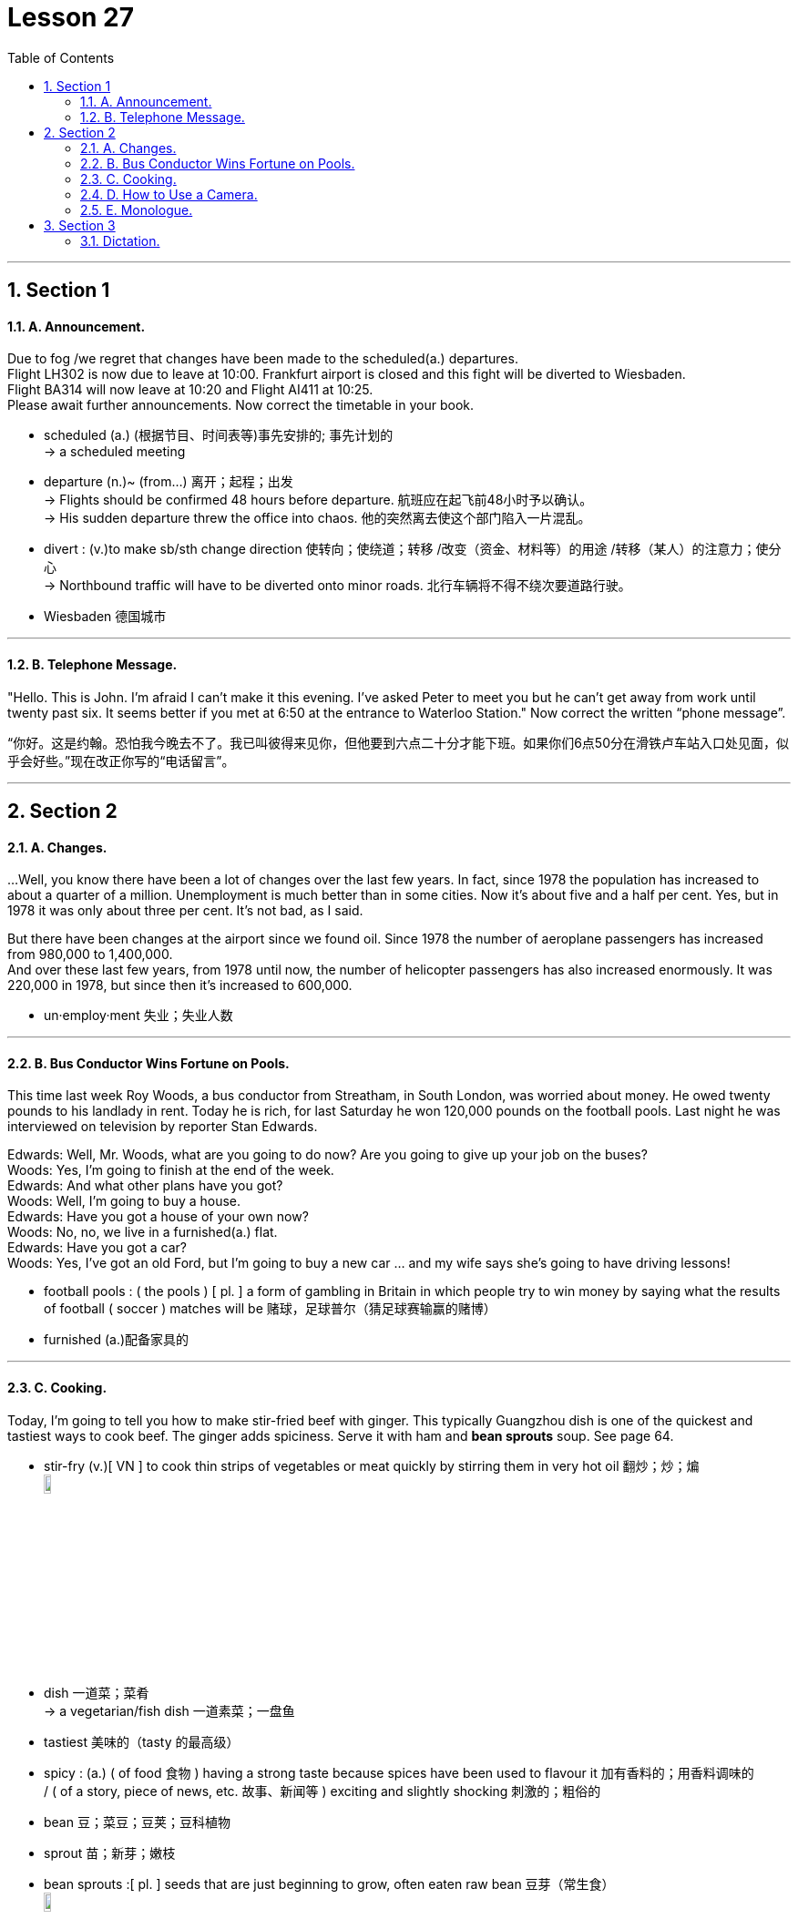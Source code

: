 
= Lesson 27
:toc: left
:toclevels: 3
:sectnums:
:stylesheet: ../../+ 000 eng选/美国高中历史教材 American History ： From Pre-Columbian to the New Millennium/myAdocCss.css

'''




== Section 1

==== A. Announcement.

Due to fog /we regret that changes have been made to the scheduled(a.) departures. +
Flight LH302 is now due to leave at 10:00. Frankfurt airport is closed and this fight will be diverted to Wiesbaden.  +
Flight BA314 will now leave at 10:20 and Flight AI411 at 10:25. +
Please await further announcements.
Now correct the timetable in your book.

[.my1]
====
- scheduled (a.) (根据节目、时间表等)事先安排的; 事先计划的 +
->  a scheduled meeting
- departure (n.)~ (from...)  离开；起程；出发 +
-> Flights should be confirmed 48 hours before departure. 航班应在起飞前48小时予以确认。 +
-> His sudden departure threw the office into chaos. 他的突然离去使这个部门陷入一片混乱。


- divert : (v.)to make sb/sth change direction 使转向；使绕道；转移 /改变（资金、材料等）的用途 /转移（某人）的注意力；使分心 +
-> Northbound traffic will have to be diverted onto minor roads. 北行车辆将不得不绕次要道路行驶。
- Wiesbaden 德国城市
====

---

==== B. Telephone Message.

"Hello. This is John. I'm afraid I can't make it this evening. I've asked Peter to meet
you but he can't get away from work until twenty past six. It seems better if you met at 6:50
at the entrance to Waterloo Station."
Now correct the written “phone message”.

[.my2]
“你好。这是约翰。恐怕我今晚去不了。我已叫彼得来见你，但他要到六点二十分才能下班。如果你们6点50分在滑铁卢车站入口处见面，似乎会好些。”现在改正你写的“电话留言”。


---

== Section 2

==== A. Changes.

...Well, you know there have been a lot of changes over the last few years. In fact, since 1978 the population has increased to about a quarter of a million. Unemployment is much better than in some cities. Now it's about five and a half per cent. Yes, but in 1978 it was only about three per cent. It's not bad, as I said.

But there have been changes at the airport since we found oil. Since 1978 the number of aeroplane passengers has increased from 980,000 to 1,400,000.  +
And over these last few years, from 1978 until now, the number of helicopter passengers has also increased enormously. It was 220,000 in 1978, but since then it's increased to 600,000.

[.my1]
====
- un·employ·ment   失业；失业人数
====


---

==== B. Bus Conductor Wins Fortune on Pools.

This time last week Roy Woods, a bus conductor from Streatham, in South London, was worried about money. He owed twenty pounds to his landlady in rent. Today he is rich, for last Saturday he won 120,000 pounds on the football pools. Last night he was interviewed on television by reporter Stan Edwards.

Edwards: Well, Mr. Woods, what are you going to do now? Are you going to give up your
job on the buses? +
Woods: Yes, I'm going to finish at the end of the week. +
Edwards: And what other plans have you got? +
Woods: Well, I'm going to buy a house. +
Edwards: Have you got a house of your own now? +
Woods: No, no, we live in a furnished(a.) flat. +
Edwards: Have you got a car? +
Woods: Yes, I've got an old Ford, but I'm going to buy a new car ... and my wife says she's
going to have driving lessons!


[.my1]
====
- football pools : ( the pools ) [ pl. ] a form of gambling in Britain in which people try to win money by saying what the results of football ( soccer ) matches will be 赌球，足球普尔（猜足球赛输赢的赌博）
- furnished  (a.)配备家具的
====

---

==== C. Cooking.

Today, I'm going to tell you how to make stir-fried beef with ginger. This typically Guangzhou dish is one of the quickest and tastiest ways to cook beef. The ginger adds spiciness. Serve it with ham and *bean sprouts* soup. See page 64.

[.my1]
====
- stir-fry (v.)[ VN ] to cook thin strips of vegetables or meat quickly by stirring them in very hot oil 翻炒；炒；煸 +
image:../img/stir-fry.jpg[,10%]

- dish 一道菜；菜肴 +
-> a vegetarian/fish dish 一道素菜；一盘鱼
- tastiest 美味的（tasty 的最高级）
- spicy :  (a.) ( of food 食物 ) having a strong taste because spices have been used to flavour it 加有香料的；用香料调味的  +
/ ( of a story, piece of news, etc. 故事、新闻等 ) exciting and slightly shocking 刺激的；粗俗的
- bean 豆；菜豆；豆荚；豆科植物
- sprout  苗；新芽；嫩枝
- bean sprouts  :[ pl. ] seeds that are just beginning to grow, often eaten raw bean 豆芽（常生食） +
image:../img/bean sprouts.jpg[,10%]
====



Ingredients: 350 grams of lean(a.) *beef steak*. +
Quarter of a teaspoon of salt. +
Two teaspoons of light *soy sauce*. +
Two teaspoons of *dry wine*. +
Half a teaspoon of *sesame oil*. +
One teaspoon of *corn flour*. +
One slice of fresh ginger. +
One *table spoon* of oil. +
One table spoon of *chicken stock* or water. +
And half a teaspoon of sugar. +

[.my1]
====
- in·gre·di·ent 成分；（尤指烹饪）原料 /（成功的）因素，要素
- lean (a.)肉少的；瘦且健康的
- steak =  beef·steak 牛排 /肉排；肉块
- soy = soy sauce 酱油.  也可以表示用来制造酱油的大豆或黄豆（soy bean）。
-  dry wine 干葡萄酒, 白干, 无甜味的葡萄酒
- sesame  芝麻
- corn flour :  Cornflour is a fine white powder made from corn that is used to make sauces thicker. 玉米淀粉 +
image:../img/corn flour.jpg[,10%]
- flour 面粉
- ginger  姜
- table spoon : A tablespoon is a fairly large spoon used for serving food and in cooking. 大汤匙

- stock : a liquid made by cooking bones, meat, etc. in water, used for making soups and sauces 高汤；原汤 +
=> 高汤是烹饪中常用的一种辅助原料，以往通常是指鸡汤，经过长时间熬煮，其汤水留下，用于烹制其他菜肴时，在烹调过程中代替水，加入到菜肴或汤羹中，目的是为了提鲜，使味道更浓郁。 +
高汤是烹饪中最常用的辅料之一。高汤的做法很多，有荤有素，主要有鸡高汤、猪高汤、牛高汤、鱼高汤、蔬菜高汤等。 +
-> vegetable stock 菜汤 +
image:../img/chicken stock.jpg[,10%]
====



First, you put the beef in the *freezing compartment* of the refrigerator for twenty minutes. This will allow the meat to harden slightly for easier cutting. +
Then cut it into thin slices of about one and a half inches, that's three and a half centimetres long. +

Put the *beef slices* into a bowl. And add the salt, soy sauce, wine, sesame oil, and corn flour, and mix well. +
Let the slices soak(v.) for about fifteen minutes. +
Meanwhile, finely shred(v.) the ginger slice and set it aside. +
Heat a wok(n.) or large *frying pan* and add the oil. +

When it is very hot, stir-fry(v.) the beef for about two minutes. +
When all the beef is cooked, remove it, wipe(v.) the wok or pan clean and re-heat it. +
Add a little oil and stir-fry(v.) the ginger for a few seconds. +
Then add the stock or water and sugar. +
Quickly return the meat to the pan, and stir(v.) well. +
Turn the mixture onto a plate, and serve at once.


[.my1]
====
- freezing (a.)极冷的 +
-> It's freezing in here! 这儿冷得不得了！ +
-> I'm freezing! 我要冻僵了！

- freezing compartment  冷冻室
- soak (v.)~ (sth) (in sth) : 浸泡；浸湿；浸透；湿透 / 使湿透；把…浸湿 +
-> I'm going to go and soak(v.) in the bath. 我要去泡个澡。
- shred (v.)to cut or tear sth into small pieces 切碎；撕碎

-  set it aside 将其搁置一旁 , 把它放在一边
- wok (n.)( Chinese ) a large pan shaped like a bowl, used for cooking food, especially Chinese food 炒菜锅；镬子 +
=> 广东话 +
image:../img/wok.jpg[,10%] +
image:../img/wok2.jpg[,10%]

- frying pan : ( NAmE also [ "fry·pan", "skil·let" ] ) a large shallow pan with a long handle, used for frying food in 长柄平底煎锅 +
image:../img/frying pan.jpg[,10%]

- stir-fry (v.)[ VN ] to cook thin strips of vegetables or meat quickly by stirring them in very hot oil 翻炒；炒；煸

- wipe (v.)~ sth (on/with sth) : to rub sth against a surface, in order to remove dirt or liquid from it; to rub a surface with a cloth, etc. in order to clean it 擦；拭；抹；揩；蹭 +
-> He wiped his hands on a clean towel. 他用一块干净的手巾擦了擦双手。 +
image:../img/wipe.jpg[,10%]

- stir (v.)~ sth (into sth) |~ sth (in) : to move a liquid or substance around, using a spoon or sth similar, in order to mix it thoroughly 搅动；搅和；搅拌

====


---

==== D. How to Use a Camera.

Julie has just arrived at Bob's house. She has bought a new camera. She wants Bob
to show her how it works. +
Julie: You're a good photographer, Bob. Can you have a look at this camera and show me
how it works? +
Bob: Yes, of course. It isn't difficult. But first you have to buy a film. +
Julie: (scornfully) I know that. Here's the film. +

Bob: Right. Now first you have to open the film compartment. Just press the release. Then
you have to put a film cartridge in the compartment. Close it carefully. After that you have
to push the lever until you see number 1 in the counter window. And then all you have to
do is this look through the viewfinder and press the button. It's very easy. +
Julie: Thank you, Bob. Let's try it. I'm going to take your photograph, so say 'cheese'.

[.my1]
====
- scornfully 轻蔑地；藐视地
- compartment （铁路客车车厢分隔成的）隔间 /（家具或设备等的）分隔间，隔层 +
image:../img/compartment.jpg[,10%]

- lever : （车辆或机器的）操纵杆，控制杆 /杠杆 +
image:../img/lever.jpg[,10%]

- counter : an electronic device for counting sth （电子）计数器，计算器
- view·find·er  : the part of a camera that you look through to see the area that you are photographing （照相机的）取景器
- take your photograph 照一张相, 拍...的照片
====



---

==== E. Monologue.

Yes, I agree. Lovely breakfast. Very nice. Excellent coffee, especially, don't you think? Anyway, as I was telling you, it happens to me every time I go to a new place: I always *end up* paying twice or three times as much as I should for the first ride.

But last night was the worst ever. The train got in at about eleven, so I felt lucky to get one —though it looked a bit old and battered(a.).

[.my1]
====
- end up + doing :  到头来 +
-> If you don't know what you want, you might *end up* getting something you don't want.
 如果你不知道自己想要什么，你可能会到头来得到自己不想要的东西。
- times （用于比较）倍 +
-> three times as long as sth 某物的三倍长
- battered  (a.)old, used a lot, and not in very good condition 破旧不堪的  +
/ attacked violently and injured; attacked and badly damaged by weapons or by bad weather  受到严重虐待的；受到（炮火、恶劣天气）重创的 +
=> 词源同beat, 击，打。-er, 表反复。 +
-> battered women/children 受虐待的妇女╱儿童
====


But he was so polite —and you don't get much of that these days: 'Let me take your bags,' he says. 'No trouble,' he says. 'It's a hot, sticky night,' he says, 'but don't worry, madam, it's air-conditioned,' —and it was, surprisingly — 'just relax and I'll get you there in no time.'

So we went for miles down this road and that road and he pointed out all sorts of buildings and other sights that he said I'd appreciate when I could see them properly in the morning.

[.my1]
====
- sticky  黏（性）的 /  (天气)闷热的 / 难办的；棘手的；让人为难的 +
-> a sticky situation 棘手的局面
-  in no time 立即, 立刻, 马上
- appreciate (v.) to recognize the good qualities of sb/sth 欣赏；赏识；重视
====




And he told me that though this was one of the few cities in the world where a woman could go [at that time of night] [on her own] and nothing to fear, even so, it was a good thing I'd taken a registered vehicle, because you never knew, did you?

Though I couldn't see any special *registration number* of anything, and I didn't think to make a note of his *licence plate* —and it wouldn't have made any difference, I don't suppose.

So here I am. And as you can see, if you look out of the window, that's the station! Just across the road! Anyway. Well, it's a lovely hotel, isn't it? Are you on holiday too?


[.my1]
====
- registration number  车辆的登记号码；牌照的号码
- make a note of 把…记下来
- licence plate : It's a plate mounted on the front and back of a motor vehicle bearing the *registration number*. 是指安装在汽车前后的、带有号码的车辆牌照。 车牌 (注意不是"车牌号", 是刻有车号的那块牌子)
====

[.my2]
====
+

是的,我同意。可爱的早餐。很好。尤其是咖啡，你不觉得吗?不管怎样，就像我告诉你的那样，每次我去一个新地方都会遇到这种情况:我总是要为第一次旅行付两到三倍的钱。但昨晚是最糟糕的一晚。火车大约在11点进站，所以我觉得很幸运能坐到一辆——尽管它看起来有点旧又破旧。

但他很有礼貌，他说，让我帮你拿包，这在如今已经不常见了。他说:“不麻烦。”“今天晚上又热又粘，”他说，“但别担心，夫人，有空调。”——令人惊讶的是，确实有空调——“放松点，我很快就会把你送到那儿的。”所以我们沿着这条路和那条路走了好几英里，他指给我看了各种各样的建筑和其他景点，他说，如果我能在早上好好看看，我会很感激的。和他告诉我,尽管这是世界上为数不多的城市,一个女人可能会在那个时候晚上自己和无所畏惧,即便如此,这是一件好事我注册的车辆,因为你永远不知道,你呢?虽然我看不出任何特殊的车牌号码，我也没想记下他的车牌——我想这也不会有什么区别。所以我来了。正如你所看到的，如果你往窗外看，那就是车站!就在马路对面!无论如何。这家酒店很不错，不是吗?你也在度假吗?
====


---

== Section 3

==== Dictation.

My problem is with my mother, who is now well(adv.) over seventy and a widow and becoming very fragile, and she really needs my help. But where she lives, in the country, there's no work available for me —I'm a designer —and she can't come and live with me because she says she doesn't like the climate because it's too bad for her rheumatism, which is actually true —it's very cold here. And if I go and work there *as* something else where she lives, perhaps *as* a secretary, it means we have to take drastic drop in salary. So I don't really know what to do.

[.my1]
====
- well :(adv.) to a great extent or degree 很；相当；大大地；远远地 +
-> He was driving at well(adv.) over the speed limit. 他当时开车的速度远远超过了限制。 +
-> a well-loved tale 深受喜爱的故事

- over  多于（某时间、数量、花费等） +
-> over 3 million copies sold 售出三百多万册 +
-> He's over sixty. 他六十多岁了。

- rheuma·tism : /ˈruːmətɪzəm/ [ U ] a disease that makes the muscles and joints painful, stiff and swollen 风湿（病） +
=> 古人认为人体内含有大量体液，在希腊语中将其称为rheum，来自动词rhein（流动）(想想 river 河流)。古人认为风湿病是因为太多体液流入关节，导致关节内韧带被拉 伸，所以古希腊人将风湿病称为rheumatismos，字面意思就是“rheum造成的毛病”。该词经由拉丁语后进入英语，拼写演变为 rheumatism。 +
=> 风湿病是一组侵犯关节、骨骼、肌肉、血管及有关软组织或结缔组织为主的疾病，其中多数为自身免疫性疾病。发病多较隐蔽而缓慢，病程较长，且大多具有遗传倾向。

- And if I go and work there *as* something else where she lives, perhaps *as* a secretary, it means we have to take drastic drop in salary. 如果我去她住的地方做别的工作，比如做秘书，那就意味着我们的薪水会大幅下降。
====


---
